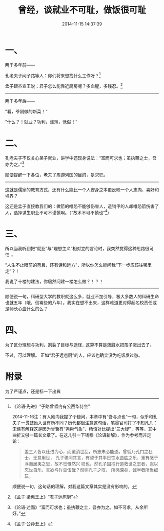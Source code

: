 #+TITLE: 曾经，谈就业不可耻，做饭很可耻
#+DATE: 2014-11-15 14:37:39 
#+TAGS: 人人网, 抽风
#+CATEGORY: 抽风
#+LINK: 
#+DESCRIPTION: 
#+LAYOUT : post

#+OPTIONS: toc:nil

* 一、 
两千多年前——

孔老夫子问子路等人：你们将来想找什么工作呀？[1]

孟子跟齐宣王说：君子怎么能靠近厨房呢？多血腥，多残忍。[2]

--------------------------

两千多年后——

”看，爷刚做的新菜！“

“什么？！就业？功利，浅薄，低俗！”


* 二、

孔老夫子不仅关心弟子就业，讲学中还现身说法：“富而可求也；虽执鞭之士，吾亦为之。”[3]

顺便提醒一下各位，老夫子周游列国的目的，是求职。

-----------

这就是儒家的教育方式，还有什么能比一个人安身之本更反映一个人志向、喜好和境界？

这还是孟子直接教我们的：做箭的唯恐不能够伤害人，造销甲的人却唯恐箭伤害了人，选择谋生职业不可不谨慎啊。（“故术不可不慎也”[4]）

* 三、

所以当我听到把“就业”与“理想主义”相对立的言论时，我突然觉得这种思路很可怕…

“人生不止眼前的苟且，还有诗和远方”，所以你怎么能问我“下一步应该往哪里走”？！

我说了十楼的建法，你居然问建一楼怎么做？！？！

-----------

顺便说一句，科研型大学的教职就这么多，就业不加引导，极大多数人的科研生命也就五年（哦，倒霉些的八年），我实在想不出来，这样难道更对得起名校责任或是师长心血什么的么？


* 四、

为了区分理想与功利，割裂了目标与途径…这算不算是泼脏水把孩子泼出去了。

不过，可以理解。
正如“君子远庖厨”的人，应该也确实没为吃饭发过愁。
* 附录
为了严谨点，还是标一下出典

[1] 《论语·先进》“子路曾晳冉有公西华侍坐” 

     2014-11-16注：有人刚向我提了个疑问，本章中有“吾与点也”一句，似乎和孔夫子一贯鼓励入世有所不同？历代都很注意这句话，笔墨官司打了不知凡几：宋儒有解释这是因为曾皙有“尧舜气象”，杨慎对比提出“三大疑”，等等。其中曲折又够一篇长文章了。在这儿引一下钱穆《论语新解》，作为参考而非定论：
    #+BEGIN_QUOTE
     盖三人皆以仕进为心，而道消世乱，所志未必能遂。曾皙乃孔门之狂士，无意用世，
     孔子骤闻其言，有契于其平日饮水曲肱之乐，重有感于浮海居夷之思，故不觉慨然兴
     叹也。然孔子固抱行道救世之志者，岂以忘世自乐，真欲与许巢伍哉？然则孔子之叹，
     所感深矣，诚学者所当细玩。 
    #+END_QUOTE
     顺便说一句，这句话的理解，对我这篇文章其实是没有影响的。

[2] 《孟子·梁惠王上》“君子远庖厨” 
[3] 《论语·述而》“富而可求也；虽执鞭之士，吾亦为之。如不可求，从余所好。”
[4] 《孟子·公孙丑上》

